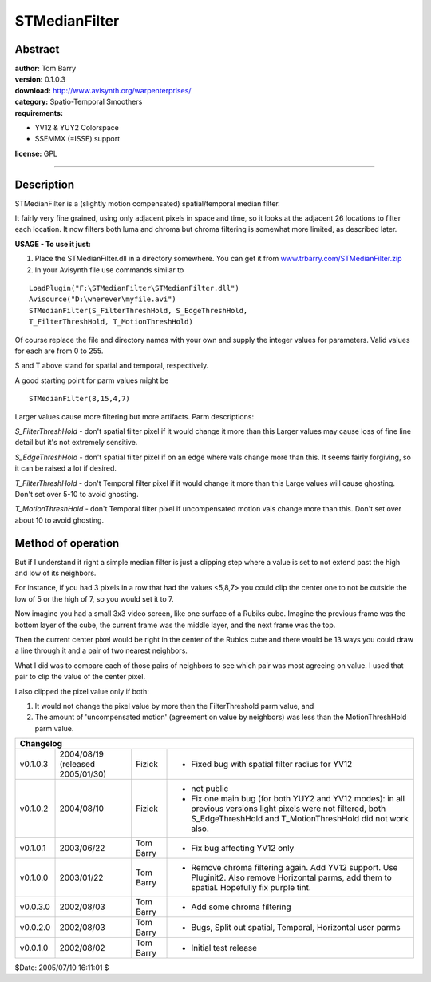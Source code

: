 
STMedianFilter
==============


Abstract
--------

| **author:** Tom Barry
| **version:** 0.1.0.3
| **download:** `<http://www.avisynth.org/warpenterprises/>`_
| **category:** Spatio-Temporal Smoothers
| **requirements:**

-   YV12 & YUY2 Colorspace
-   SSEMMX (=ISSE) support

**license:** GPL

--------


Description
-----------

STMedianFilter is a (slightly motion compensated) spatial/temporal median
filter.

It fairly very fine grained, using only adjacent pixels in space and time, so
it looks at the adjacent 26 locations to filter each location. It now filters
both luma and chroma but chroma filtering is somewhat more limited, as
described later.

**USAGE - To use it just:**

1) Place the STMedianFilter.dll in a directory somewhere. You can get it
   from `<www.trbarry.com/STMedianFilter.zip>`_

2) In your Avisynth file use commands similar to

::

    LoadPlugin("F:\STMedianFilter\STMedianFilter.dll")
    Avisource("D:\wherever\myfile.avi")
    STMedianFilter(S_FilterThreshHold, S_EdgeThreshHold,
    T_FilterThreshHold, T_MotionThreshHold)

Of course replace the file and directory names with your own and supply the
integer values for parameters. Valid values for each are from 0 to 255.

S and T above stand for spatial and temporal, respectively.

A good starting point for parm values might be

::

    STMedianFilter(8,15,4,7)

Larger values cause more filtering but more artifacts. Parm descriptions:

*S_FilterThreshHold* - don't spatial filter pixel if it would change it more
than this Larger values may cause loss of fine line detail but it's not
extremely sensitive.

*S_EdgeThreshHold* - don't spatial filter pixel if on an edge where vals change
more than this. It seems fairly forgiving, so it can be raised a lot if
desired.

*T_FilterThreshHold* - don't Temporal filter pixel if it would change it more
than this Large values will cause ghosting. Don't set over 5-10 to avoid
ghosting.

*T_MotionThreshHold* - don't Temporal filter pixel if uncompensated motion vals
change more than this. Don't set over about 10 to avoid ghosting.


Method of operation
-------------------

But if I understand it right a simple median filter is just a clipping step
where a value is set to not extend past the high and low of its neighbors.

For instance, if you had 3 pixels in a row that had the values <5,8,7> you
could clip the center one to not be outside the low of 5 or the high of 7, so
you would set it to 7.

Now imagine you had a small 3x3 video screen, like one surface of a Rubiks
cube. Imagine the previous frame was the bottom layer of the cube, the
current frame was the middle layer, and the next frame was the top.

Then the current center pixel would be right in the center of the Rubics cube
and there would be 13 ways you could draw a line through it and a pair of two
nearest neighbors.

What I did was to compare each of those pairs of neighbors to see which pair
was most agreeing on value. I used that pair to clip the value of the center
pixel.

I also clipped the pixel value only if both:

1) It would not change the pixel value by more then the FilterThreshold
   parm value, and

2) The amount of 'uncompensated motion' (agreement on value by neighbors)
   was less than the MotionThreshHold parm value.

+--------------------------------------------------------------------------------------------------------+
| Changelog                                                                                              |
+==========+=============+===========+===================================================================+
| v0.1.0.3 | 2004/08/19  | Fizick    | - Fixed bug with spatial filter radius for YV12                   |
|          | (released   |           |                                                                   |
|          | 2005/01/30) |           |                                                                   |
+----------+-------------+-----------+-------------------------------------------------------------------+
| v0.1.0.2 | 2004/08/10  | Fizick    | - not public                                                      |
|          |             |           | - Fix one main bug (for both YUY2 and YV12 modes):                |
|          |             |           |   in all previous versions light pixels were not filtered,        |
|          |             |           |   both S_EdgeThreshHold and T_MotionThreshHold did not work also. |
+----------+-------------+-----------+-------------------------------------------------------------------+
| v0.1.0.1 | 2003/06/22  | Tom Barry | - Fix bug affecting YV12 only                                     |
+----------+-------------+-----------+-------------------------------------------------------------------+
| v0.1.0.0 | 2003/01/22  | Tom Barry | - Remove chroma filtering again.                                  |
|          |             |           |   Add YV12 support.                                               |
|          |             |           |   Use Pluginit2.                                                  |
|          |             |           |   Also remove Horizontal parms, add them to spatial.              |
|          |             |           |   Hopefully fix purple tint.                                      |
+----------+-------------+-----------+-------------------------------------------------------------------+
| v0.0.3.0 | 2002/08/03  | Tom Barry | - Add some chroma filtering                                       |
+----------+-------------+-----------+-------------------------------------------------------------------+
| v0.0.2.0 | 2002/08/03  | Tom Barry | - Bugs, Split out spatial, Temporal, Horizontal user parms        |
+----------+-------------+-----------+-------------------------------------------------------------------+
| v0.0.1.0 | 2002/08/02  | Tom Barry | - Initial test release                                            |
+----------+-------------+-----------+-------------------------------------------------------------------+

$Date: 2005/07/10 16:11:01 $
